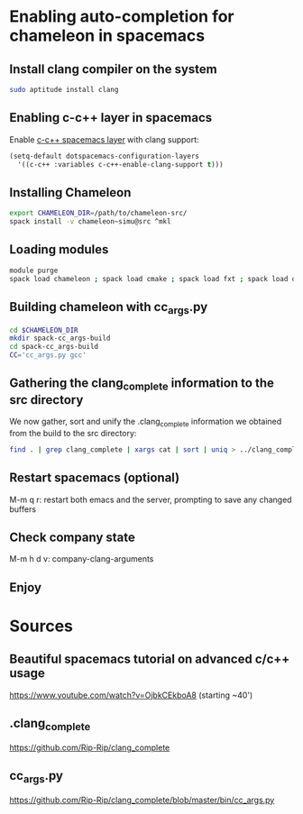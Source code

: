 * Enabling auto-completion for chameleon in spacemacs
** Install clang compiler on the system
#+begin_src sh :results output :exports both
sudo aptitude install clang
#+end_src
** Enabling c-c++ layer in spacemacs
Enable [[https://github.com/syl20bnr/spacemacs/tree/master/layers/%2Blang/c-c%2B%2B][c-c++ spacemacs layer]] with clang support:
#+begin_src emacs-lisp
(setq-default dotspacemacs-configuration-layers
  '((c-c++ :variables c-c++-enable-clang-support t)))
#+end_src
** Installing Chameleon
#+begin_src sh :results output :exports both
export CHAMELEON_DIR=/path/to/chameleon-src/
spack install -v chameleon~simu@src ^mkl
#+end_src
** Loading modules
#+begin_src sh :results output :exports both
module purge
spack load chameleon ; spack load cmake ; spack load fxt ; spack load openmpi ; spack load hwloc ; spack load starpu
#+end_src
** Building chameleon with cc_args.py
#+begin_src sh :results output :exports both
cd $CHAMELEON_DIR
mkdir spack-cc_args-build
cd spack-cc_args-build
CC='cc_args.py gcc'
#+end_src
** Gathering the clang_complete information to the src directory
We now gather, sort and unify the .clang_complete information we obtained from
the build to the src directory:
#+begin_src sh :results output :exports both
find . | grep clang_complete | xargs cat | sort | uniq > ../clang_complete
#+end_src
** Restart spacemacs (optional)
M-m q r: restart both emacs and the server, prompting to save any changed buffers
** Check company state
M-m h d v: company-clang-arguments
** Enjoy
* Sources
** Beautiful spacemacs tutorial on advanced c/c++ usage
 https://www.youtube.com/watch?v=OjbkCEkboA8
 (starting ~40')
** .clang_complete
 https://github.com/Rip-Rip/clang_complete
** cc_args.py
https://github.com/Rip-Rip/clang_complete/blob/master/bin/cc_args.py


